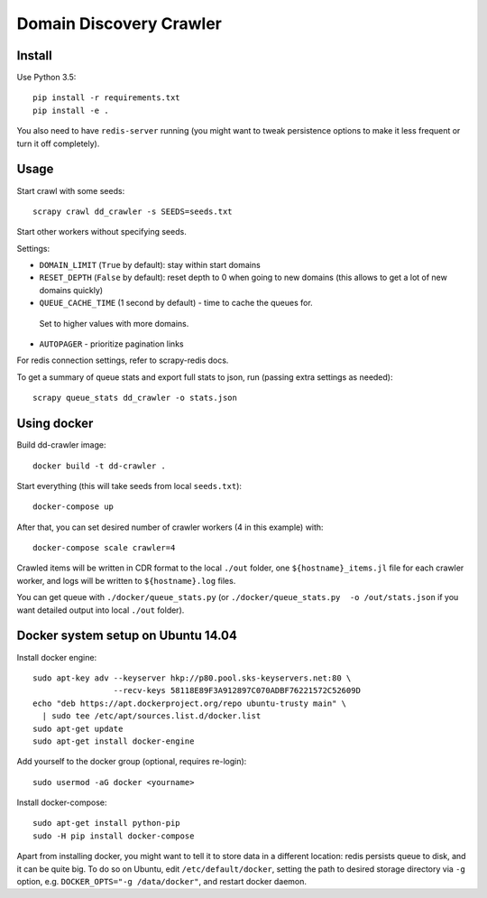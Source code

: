 Domain Discovery Crawler
========================

Install
-------

Use Python 3.5::

    pip install -r requirements.txt
    pip install -e .

You also need to have ``redis-server`` running
(you might want to tweak persistence options to make it less frequent or turn
it off completely).

Usage
-----

Start crawl with some seeds::

    scrapy crawl dd_crawler -s SEEDS=seeds.txt

Start other workers without specifying seeds.

Settings:

- ``DOMAIN_LIMIT`` (``True`` by default): stay within start domains
- ``RESET_DEPTH`` (``False`` by default): reset depth to 0 when going to new
  domains (this allows to get a lot of new domains quickly)
- ``QUEUE_CACHE_TIME`` (1 second by default) - time to cache the queues for.
 Set to higher values with more domains.
- ``AUTOPAGER`` - prioritize pagination links

For redis connection settings, refer to scrapy-redis docs.

To get a summary of queue stats and export full stats to json,
run (passing extra settings as needed)::

    scrapy queue_stats dd_crawler -o stats.json


Using docker
------------

Build dd-crawler image::

    docker build -t dd-crawler .

Start everything (this will take seeds from local ``seeds.txt``)::

    docker-compose up

After that, you can set desired number of crawler workers (4 in this example) with::

    docker-compose scale crawler=4

Crawled items will be written in CDR format to the local ``./out`` folder,
one ``${hostname}_items.jl`` file for each crawler worker, and logs will
be written to ``${hostname}.log`` files.

You can get queue with ``./docker/queue_stats.py``
(or ``./docker/queue_stats.py  -o /out/stats.json`` if you want detailed output
into local ``./out`` folder).


Docker system setup on Ubuntu 14.04
-----------------------------------

Install docker engine::

    sudo apt-key adv --keyserver hkp://p80.pool.sks-keyservers.net:80 \
                     --recv-keys 58118E89F3A912897C070ADBF76221572C52609D
    echo "deb https://apt.dockerproject.org/repo ubuntu-trusty main" \
      | sudo tee /etc/apt/sources.list.d/docker.list
    sudo apt-get update
    sudo apt-get install docker-engine

Add yourself to the docker group (optional, requires re-login)::

    sudo usermod -aG docker <yourname>

Install docker-compose::

    sudo apt-get install python-pip
    sudo -H pip install docker-compose

Apart from installing docker, you might want to tell it to store data in
a different location: redis persists queue to disk, and it can be quite big.
To do so on Ubuntu, edit ``/etc/default/docker``, setting the path to
desired storage directory via ``-g`` option, e.g.
``DOCKER_OPTS="-g /data/docker"``, and restart docker daemon.
